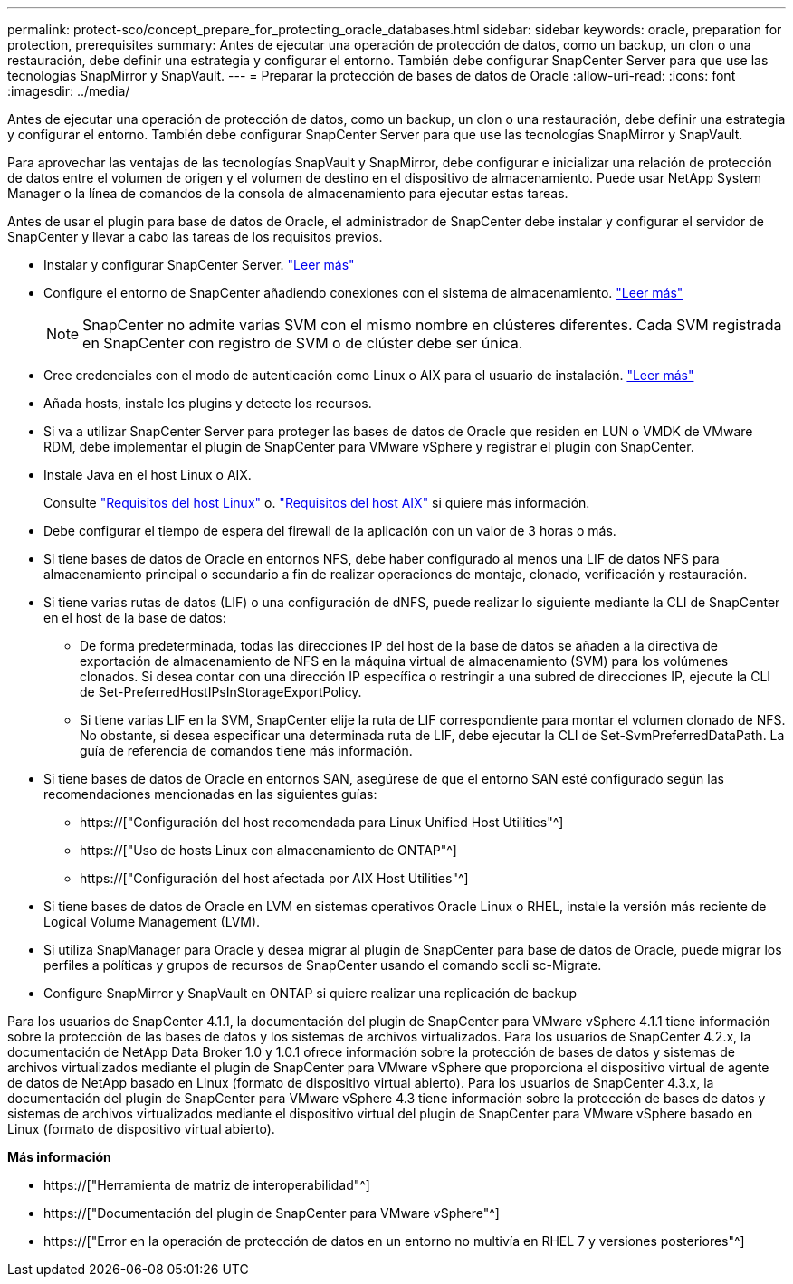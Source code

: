 ---
permalink: protect-sco/concept_prepare_for_protecting_oracle_databases.html 
sidebar: sidebar 
keywords: oracle, preparation for protection, prerequisites 
summary: Antes de ejecutar una operación de protección de datos, como un backup, un clon o una restauración, debe definir una estrategia y configurar el entorno. También debe configurar SnapCenter Server para que use las tecnologías SnapMirror y SnapVault. 
---
= Preparar la protección de bases de datos de Oracle
:allow-uri-read: 
:icons: font
:imagesdir: ../media/


[role="lead"]
Antes de ejecutar una operación de protección de datos, como un backup, un clon o una restauración, debe definir una estrategia y configurar el entorno. También debe configurar SnapCenter Server para que use las tecnologías SnapMirror y SnapVault.

Para aprovechar las ventajas de las tecnologías SnapVault y SnapMirror, debe configurar e inicializar una relación de protección de datos entre el volumen de origen y el volumen de destino en el dispositivo de almacenamiento. Puede usar NetApp System Manager o la línea de comandos de la consola de almacenamiento para ejecutar estas tareas.

Antes de usar el plugin para base de datos de Oracle, el administrador de SnapCenter debe instalar y configurar el servidor de SnapCenter y llevar a cabo las tareas de los requisitos previos.

* Instalar y configurar SnapCenter Server. link:../install/task_install_the_snapcenter_server_using_the_install_wizard.html["Leer más"^]
* Configure el entorno de SnapCenter añadiendo conexiones con el sistema de almacenamiento. link:../install/task_add_storage_systems.html["Leer más"^]
+

NOTE: SnapCenter no admite varias SVM con el mismo nombre en clústeres diferentes. Cada SVM registrada en SnapCenter con registro de SVM o de clúster debe ser única.

* Cree credenciales con el modo de autenticación como Linux o AIX para el usuario de instalación. link:../protect-sco/reference_prerequisites_for_adding_hosts_and_installing_snapcenter_plug_ins_package_for_linux_or_aix.html#set-up-credentials["Leer más"^]
* Añada hosts, instale los plugins y detecte los recursos.
* Si va a utilizar SnapCenter Server para proteger las bases de datos de Oracle que residen en LUN o VMDK de VMware RDM, debe implementar el plugin de SnapCenter para VMware vSphere y registrar el plugin con SnapCenter.
* Instale Java en el host Linux o AIX.
+
Consulte link:../protect-sco/reference_prerequisites_for_adding_hosts_and_installing_snapcenter_plug_ins_package_for_linux_or_aix.html#linux-host-requirements["Requisitos del host Linux"^] o. link:../protect-sco/reference_prerequisites_for_adding_hosts_and_installing_snapcenter_plug_ins_package_for_linux_or_aix.html#aix-host-requirements["Requisitos del host AIX"^] si quiere más información.

* Debe configurar el tiempo de espera del firewall de la aplicación con un valor de 3 horas o más.
* Si tiene bases de datos de Oracle en entornos NFS, debe haber configurado al menos una LIF de datos NFS para almacenamiento principal o secundario a fin de realizar operaciones de montaje, clonado, verificación y restauración.
* Si tiene varias rutas de datos (LIF) o una configuración de dNFS, puede realizar lo siguiente mediante la CLI de SnapCenter en el host de la base de datos:
+
** De forma predeterminada, todas las direcciones IP del host de la base de datos se añaden a la directiva de exportación de almacenamiento de NFS en la máquina virtual de almacenamiento (SVM) para los volúmenes clonados. Si desea contar con una dirección IP específica o restringir a una subred de direcciones IP, ejecute la CLI de Set-PreferredHostIPsInStorageExportPolicy.
** Si tiene varias LIF en la SVM, SnapCenter elije la ruta de LIF correspondiente para montar el volumen clonado de NFS. No obstante, si desea especificar una determinada ruta de LIF, debe ejecutar la CLI de Set-SvmPreferredDataPath. La guía de referencia de comandos tiene más información.


* Si tiene bases de datos de Oracle en entornos SAN, asegúrese de que el entorno SAN esté configurado según las recomendaciones mencionadas en las siguientes guías:
+
** https://["Configuración del host recomendada para Linux Unified Host Utilities"^]
** https://["Uso de hosts Linux con almacenamiento de ONTAP"^]
** https://["Configuración del host afectada por AIX Host Utilities"^]


* Si tiene bases de datos de Oracle en LVM en sistemas operativos Oracle Linux o RHEL, instale la versión más reciente de Logical Volume Management (LVM).
* Si utiliza SnapManager para Oracle y desea migrar al plugin de SnapCenter para base de datos de Oracle, puede migrar los perfiles a políticas y grupos de recursos de SnapCenter usando el comando sccli sc-Migrate.
* Configure SnapMirror y SnapVault en ONTAP si quiere realizar una replicación de backup


Para los usuarios de SnapCenter 4.1.1, la documentación del plugin de SnapCenter para VMware vSphere 4.1.1 tiene información sobre la protección de las bases de datos y los sistemas de archivos virtualizados. Para los usuarios de SnapCenter 4.2.x, la documentación de NetApp Data Broker 1.0 y 1.0.1 ofrece información sobre la protección de bases de datos y sistemas de archivos virtualizados mediante el plugin de SnapCenter para VMware vSphere que proporciona el dispositivo virtual de agente de datos de NetApp basado en Linux (formato de dispositivo virtual abierto). Para los usuarios de SnapCenter 4.3.x, la documentación del plugin de SnapCenter para VMware vSphere 4.3 tiene información sobre la protección de bases de datos y sistemas de archivos virtualizados mediante el dispositivo virtual del plugin de SnapCenter para VMware vSphere basado en Linux (formato de dispositivo virtual abierto).

*Más información*

* https://["Herramienta de matriz de interoperabilidad"^]
* https://["Documentación del plugin de SnapCenter para VMware vSphere"^]
* https://["Error en la operación de protección de datos en un entorno no multivía en RHEL 7 y versiones posteriores"^]

